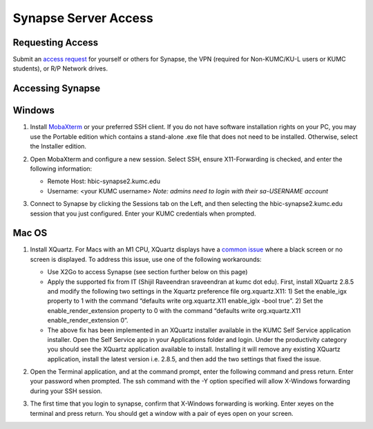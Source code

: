 Synapse Server Access
======================

.. _synapse_request_access:

Requesting Access
-----------------------

Submit an `access request <https://redcap.kumc.edu/surveys/?s=R7PCHA3PNL>`_ for yourself or others for Synapse, the VPN (required for Non-KUMC/KU-L users or KUMC students), or R/P Network drives.

.. _synapse_access:

Accessing Synapse
------------------------

Windows
----------------------

#. Install `MobaXterm <https://mobaxterm.mobatek.net/download-home-edition.html>`_ or your preferred SSH client. If you do not have software installation rights on your PC, you may use the Portable edition which contains a stand-alone .exe file that does not need to be installed. Otherwise, select the Installer edition.
#. Open MobaXterm and configure a new session. Select SSH, ensure X11-Forwarding is checked, and enter the following information:
   
   * Remote Host: hbic-synapse2.kumc.edu
   
   * Username: <your KUMC username> *Note: admins need to login with their sa-USERNAME account*

   .. image:: media/mobaxterm_1.png
     :width: 800
     :alt: A screenshot of MobaXterm. A red circle is drawn around the "Session" button on the top row of the application. A pop-up window titled "Session settings" is opened, and there is a red circle drawn around the "SSH" tab. In the section Basic SSH settings, the field Remote host is circled and contains the text "hbic-synapse2.kumc.edu". A red circle is drawn around the specify username field. The filed is checked and contains an example username, a123b456. In the panel below, the "Advanced SSH settings" tab is selected. A red circle is drawn around the option X-11 forwarding, and this option is checked.

#. Connect to Synapse by clicking the Sessions tab on the Left, and then selecting the hbic-synapse2.kumc.edu session that you just configured. Enter your KUMC credentials when prompted.

Mac OS
-------------------------

#. Install XQuartz. For Macs with an M1 CPU, XQuartz displays have a `common issue <https://github.com/XQuartz/XQuartz/issues/31>`_ where a black screen or no screen is displayed. To address this issue, use one of the following workarounds:

   * Use X2Go to access Synapse (see section further below on this page)
   
   * Apply the supported fix from IT (Shijil Raveendran sraveendran at kumc dot edu). First, install XQuartz 2.8.5 and modify the following two settings in the Xquartz preference file org.xquartz.X11: 1) Set the enable_igx property to 1 with the command “defaults write org.xquartz.X11 enable_iglx -bool true”. 2) Set the enable_render_extension property to 0 with the command “defaults write org.xquartz.X11 enable_render_extension 0”.
   
   * The above fix has been implemented in an XQuartz installer available in the KUMC Self Service application installer. Open the Self Service app in your Applications folder and login. Under the productivity category you should see the XQuartz application available to install. Installing it will remove any existing XQuartz application, install the latest version i.e. 2.8.5, and then add the two settings that fixed the issue.

   .. image:: media/xquartz2.png
     :width: 800
     :alt: A screenshot of the KUMC Self Service application installer. A red box is drawn around the "Productivity" item in the category list on the left hand pane. In the productivity category, a red box is drawn around the entry for XQuartz, which includes the button Reinstall.

#. Open the Terminal application, and at the command prompt, enter the following command and press return. Enter your password when prompted. The ssh command with the -Y option specified will allow X-Windows forwarding during your SSH session.

   .. code_block:: console
     ssh -Y <username>@hbic-synapse2.kumc.edu

   .. image:: media/macos_2.jpg
     :width: 800
     :alt: A screenshot of the Terminal application on Mac that successfully connected to Synapse using the command, ssh -X username@hbic-synapse2.kumc.edu

#. The first time that you login to synapse, confirm that X-Windows forwarding is working. Enter xeyes on the terminal and press return. You should get a window with a pair of eyes open on your screen.

   .. image:: media/xeyes.jpg
     :width: 200
     :alt: The xeyes window, showing eyes that follow the user's cursor around the screen.
